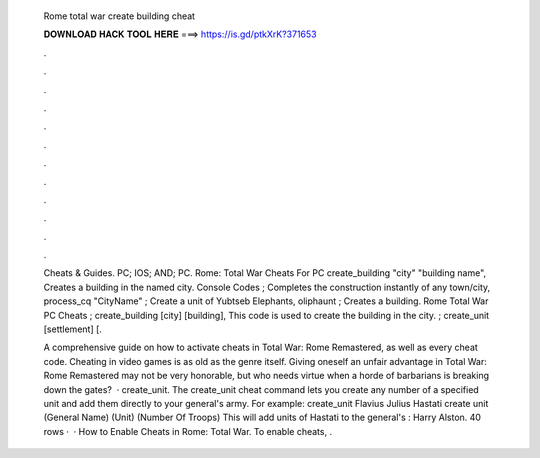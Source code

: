   Rome total war create building cheat
  
  
  
  𝐃𝐎𝐖𝐍𝐋𝐎𝐀𝐃 𝐇𝐀𝐂𝐊 𝐓𝐎𝐎𝐋 𝐇𝐄𝐑𝐄 ===> https://is.gd/ptkXrK?371653
  
  
  
  .
  
  
  
  .
  
  
  
  .
  
  
  
  .
  
  
  
  .
  
  
  
  .
  
  
  
  .
  
  
  
  .
  
  
  
  .
  
  
  
  .
  
  
  
  .
  
  
  
  .
  
  Cheats & Guides. PC; IOS; AND; PC. Rome: Total War Cheats For PC create_building "city" "building name", Creates a building in the named city. Console Codes ; Completes the construction instantly of any town/city, process_cq "CityName" ; Create a unit of Yubtseb Elephants, oliphaunt ; Creates a building. Rome Total War PC Cheats ; create_building [city] [building], This code is used to create the building in the city. ; create_unit [settlement] [.
  
  A comprehensive guide on how to activate cheats in Total War: Rome Remastered, as well as every cheat code. Cheating in video games is as old as the genre itself. Giving oneself an unfair advantage in Total War: Rome Remastered may not be very honorable, but who needs virtue when a horde of barbarians is breaking down the gates?  · create_unit. The create_unit cheat command lets you create any number of a specified unit and add them directly to your general's army. For example: create_unit Flavius Julius Hastati create unit (General Name) (Unit) (Number Of Troops) This will add units of Hastati to the general's : Harry Alston. 40 rows ·  · How to Enable Cheats in Rome: Total War. To enable cheats, .

